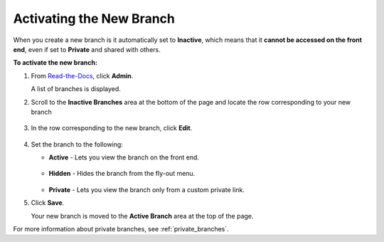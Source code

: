 .. _activating_the_new_branch:


********************************************************
Activating the New Branch
********************************************************
When you create a new branch is it automatically set to **Inactive**, which means that it **cannot be accessed on the front end**, even if set to **Private** and shared with others.

**To activate the new branch:**

1. From `Read-the-Docs <https://readthedocs.com/dashboard/>`_, click **Admin**.

   A list of branches is displayed.

2. Scroll to the **Inactive Branches** area at the bottom of the page and locate the row corresponding to your new branch

     ::

3. In the row corresponding to the new branch, click **Edit**.

     ::

4. Set the branch to the following:

   * **Active** - Lets you view the branch on the front end.

      ::

   * **Hidden** - Hides the branch from the fly-out menu.

      ::

   * **Private** - Lets you view the branch only from a custom private link.
 
5. Click **Save**.

   Your new branch is moved to the **Active Branch** area at the top of the page.

For more information about private branches, see :ref:`private_branches`.